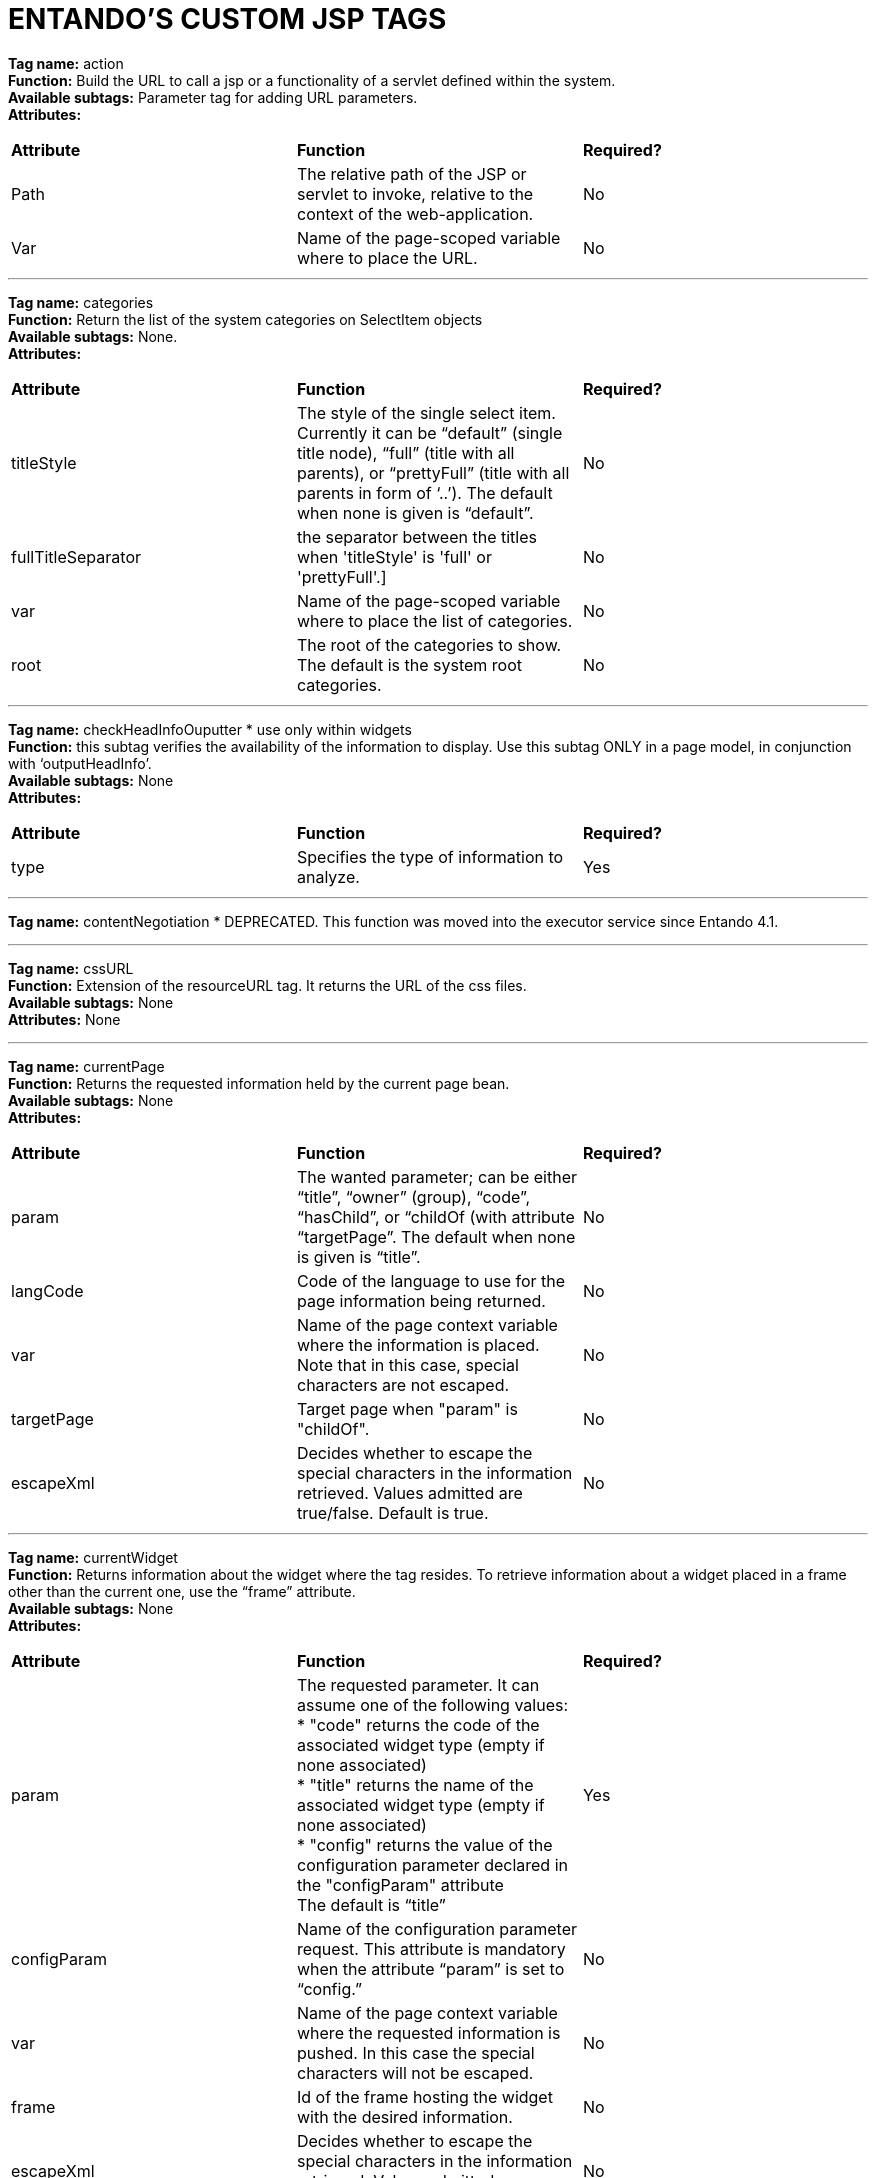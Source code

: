 = ENTANDO'S CUSTOM JSP TAGS

:sectnums:
:sectanchors:
:imagesdir: images/

*Tag name:* action +
*Function:* Build the URL to call a jsp or a functionality of a servlet defined within the system. +
*Available subtags:* Parameter tag for adding URL parameters. +
*Attributes:*

|===
| *Attribute* | *Function* | *Required?*
| Path | The relative path of the JSP or servlet to invoke, relative to the context of the web-application. | No
| Var | Name of the page-scoped variable where to place the URL. | No
|===

'''


*Tag name:* categories +
*Function:* Return the list of the system categories on SelectItem objects +
*Available subtags:* None. +
*Attributes:*

|===
| *Attribute* | *Function* | *Required?*
| titleStyle | The style of the single select item. Currently it can be “default” (single title node), “full” (title with all parents), or “prettyFull” (title with all parents in form of ‘..’). The default when none is given is “default”. | No
| fullTitleSeparator | the separator between the titles when 'titleStyle' is 'full' or 'prettyFull'.] | No
| var | Name of the page-scoped variable where to place the list of categories. | No
| root | The root of the categories to show. The default is the system root categories. | No
|===

'''

*Tag name:* checkHeadInfoOuputter * use only within widgets +
*Function:* this subtag verifies the availability of the information to display. Use this subtag ONLY in a page model, in conjunction with ‘outputHeadInfo’. +
*Available subtags:* None +
*Attributes:*
|===
| *Attribute* | *Function* | *Required?*
| type | Specifies the type of information to analyze. | Yes
|===

'''

*Tag name:* contentNegotiation * DEPRECATED. This function was moved into the executor service since Entando 4.1.

'''

*Tag name:* cssURL +
*Function:* Extension of the resourceURL tag. It returns the URL of the css files. +
*Available subtags:* None +
*Attributes:* None

'''

*Tag name:* currentPage +
*Function:* Returns the requested information held by the current page bean. +
*Available subtags:* None +
*Attributes:*

|===
| *Attribute* | *Function* | *Required?*
| param | The wanted parameter; can be either “title”, “owner” (group), “code”, “hasChild”, or “childOf (with attribute “targetPage”. The default when none is given is “title”. | No
| langCode | Code of the language to use for the page information being returned. | No
| var | Name of the page context variable where the information is placed. Note that in this case, special characters are not escaped. | No
| targetPage | Target page when "param" is "childOf". | No
| escapeXml | Decides whether to escape the special characters in the information retrieved. Values admitted are true/false. Default is true. | No
|===

'''

*Tag name:* currentWidget +
*Function:* Returns information about the widget where the tag resides. To retrieve information about a widget placed in a frame other than the current one, use the “frame” attribute. +
*Available subtags:* None +
*Attributes:*
|===
| *Attribute* | *Function* | *Required?*
| param | The requested parameter. It can assume one of the following values: +
* "code" returns the code of the associated widget type (empty if none associated) +
* "title" returns the name of the associated widget type (empty if none associated) +
* "config" returns the value of the configuration parameter declared in the "configParam" attribute +
The default is “title” | Yes
| configParam | Name of the configuration parameter request. This attribute is mandatory when the attribute “param” is set to “config.” | No
| var | Name of the page context variable where the requested information is pushed. In this case the special characters will not be escaped. | No
| frame | Id of the frame hosting the widget with the desired information. | No
| escapeXml | Decides whether to escape the special characters in the information retrieved. Values admitted are true/false. Default is true. | No
|===

'''


*Tag name:* currentShowlet * DEPRICATED - Use currentWidget for Entando versions 4.0.0+ +
*Function:* Returns informations about the widget where the tag resides. To obtain information about a widget placed in a frame other than the current, use the "frame" attribute. +
*Available subtags:* None +
*Attributes:*
|===
| *Attribute* | *Function* | *Required?*
| param | The requested parameter. It can assume one of the following values: +
* "code" returns the code of the associated widget type (empty if none associated) +
* "title" returns the name of the associated widget type (empty if none associated) +
* "config" returns the value of the configuration parameter declared in the "configParam" attribute +
The default is “title” | Yes
| configParam | Name of the configuration parameter request. This attribute is mandatory when the attribute “param” is set to “config.” | No
| var | Name of the page context variable where the requested information is pushed. In this case the special characters will not be escaped. | No
| frame | Id of the frame hosting the widget with the desired information. | No
| escapeXml | Decides whether to escape the special characters in the information retrieved. Values admitted are true/false. Default is true. | No
|===

'''

*Tag name:* fragment +
*Function:* Print a gui fragment by the given code. +
*Available subtags:* None +
*Attributes:*
|===
| *Attribute* | *Function* | *Required?*
| code | The code of the fragment to return. | Yes
| var | Name of the page context variable where the requested information is pushed. In this case the special characters will not be escaped. | No
| escapeXml | Decides whether to escape the special characters in the information retrieved. Values admitted are true/false. Default is true. | No
|===


'''

*Tag name:* freemarkerTemplateParameter +
*Function:* Add a parameter into the Freemarker's TemplateModel Map +
*Available subtags:* None +
*Attributes:*
|===
| *Attribute* | *Function* | *Required?*
| var | Name of the variable where the requested information is pushed. | Yes
| valueName | Name of the variable of the page context where extract the information. | Yes
| removeOnEndTag | Whether to remove the parameter on end of Tag. | No
|===

'''


*Tag name:* headInfo * PECIAL SYSTEM TAG / Use only within widgets +
*Function:* Declares the information to insert in the header of the HTML page. The information can be passed as an attribute or, in an indirect manner, through a variable of the page context. +

It is mandatory to specify the type of the information. +
*Available subtags:* None +
*Attributes:*
|===
| *Attribute* | *Function* | *Required?*
| type | Declaration of the information type. Currently only "CSS" is currently supported. | Yes
| info | Information to declare. This is an alternative of the "var" attribute. | No
| var | Name of the variable holding the information to declare.This attribute is the alternative of the "info" one. This variable can be used for those types of information that cannot be held by an attribute. | No
|===

'''

*Tag name:* i18n +
*Function:* Return the string associated to the given key in the specified language.This string is either returned (and rendered) or can be optionally placed in a page context variable. +

This tag can use the ParameterTag sub-tag to add label parameters. +
*Available subtags:* ParameterTag +
*Attributes:*
|===
| *Attribute* | *Function* | *Required?*
| key | Key of the label to return. | Yes
| lang | Code of the language requested for the label. | No
| var | Name of the page context variable where the requested information is pushed. In this case the special characters will not be escaped. | No
| escapeXml | Decides whether to escape the special characters in the information retrieved. Values admitted are true/false. Default is true. | No
|===


'''


*Tag name:* ifauthorized +
*Function:* Toggles the visibility of the elements contained in its body, depending on user permissions. +
*Available subtags:* None	+
*Attributes:*
|===
| *Attribute* | *Function* | *Required?*
| permission | The code of the permission required. | No
| groupName | The name of the group membership required. | No
| var | The name of the (boolean) page context parameter where the result of the authorization check is placed. | No
|===

'''

*Tag name:* imageURL +
*Function:* Extension of the ResourceURL tag. It returns the URL of the images to display as static content outside the cms. +
*Available subtags:* None +
*Attributes:* None

'''


*Tag name:* info +
*Function:* Returns the information of the desired system parameter. +
*Available subtags:* None +
*Attributes:*
|===
| *Attribute* | *Function* | *Required?*
| key | Key of the desired system parameter, admitted values are: +
* "startLang" returns the code of start language of web browsing +
* "defaultLang" returns the code of default language +
* "currentLang" returns the code of current language +
* "langs" returns the list of the languages defined in the system +
* "systemParam" returns the value of the system param specified in the "paramName" attribute. | Yes
| var | Name of the variable where to store the retrieved information (page scope).
In this case the special characters will not be escaped. | No
| paramName | Name of the wanted system parameter; it is mandatory if the "key" attribute is "systemParam", otherwise it is ignored. | No
| escapeXml | Toggles the escape of special characters in the information retrieved. Values admitted are true/false. Default is true. | No
|===

'''


*Tag name:* internalServlet * SPECIAL SYSTEM TAG. Use only in widgets +
*Function:* Tag for the "Internal Servlet" functionality. Publishes a function served by an internal Servlet; the servlet is invoked from a path specified in the attribute "actionPath" or by the widget parameter sharing the same name. This tag can be used only in a widgets. +
*Available subtags:* None +
*Attributes:*
|===
| *Attribute* | *Function* | *Required?*
| actionPath | The initial action path. | No
| staticAction | Whether to execute only the given action path. Possible entries (true/false). Default value: false. | No
|===

'''


*Tag name:* externalFramework * DEPRECATED*; use "internalServlet" instead. +
*Function:* Tag for the "External Framework" widget.


'''

*Tag name:* outputHeadInfo * SPECIAL SYSTEM TAG. Use only in page models +
*Function:* Iterates over various information in HTML header displaying them; this tag works in conjunction with other specific sub-tags. Note that the body can contain *only* a sub-tag, or information, at once. This tag must be used *only* in a page model. +
*Available subtags:* None +
*Attributes:*
|===
| *Attribute* | *Function* | *Required?*
type
Specifies the type of information to return, in accordance with the sub-tag to use. |
Yes
|===


'''

*Tag name:* pageInfo
*Function:* Returns the information of the specified page. This tag can use the sub-tag "ParameterTag" to add url parameters if the info attribute is set to 'url'.
*Available subtags:*
*Attributes:*
|===
| *Attribute* | *Function* | *Required?*
| pageCode | The code of the page. | Yes
| info | Code of required page parameter. Possible entries: "code" (default value) , "title", "owner" (group), "url", "hasChild" or "childOf" (with attribute "targetPage"). | No
| langCode | Code of the language to use for the returned information. | No
| var | Name used to reference the value pushed into the pageContext. In this case, the system *will not* escape the special characters in the value entered in pageContext. | Yes
| targetPage | Target page when "param" is "childOf". | No
| escapeXml | Whether to escape HTML. Possible entries (true/false). Default value: true. | No
|===


'''

*Tag name:* pager
*Function:* List pager.
*Available subtags:* None
*Attributes:*
|===
| *Attribute* | *Function* | *Required?*
| max | The maximum value for each object group. | No
| listName | Name of the list as found in the request. | Yes
| objectName | Name of the object currently iterated. The following methods are exposed: getMax, getPrevItem, getNextItem, getCurrItem, getSize, getBegin, getEnd, getMaxItem, getPagerId. | Yes
| pagerId | Sets the ID of the pager itself, it has to be used when two or more pagers exist in the same page. This attributes overrides "pagerIdFromFrame". | No
| pagerIdFromFrame | Sets the ID of the pager (mandatory when two or more pagers share the same page) based upon the frame where the tag is placed. Admitted values are (true/false), the latter being the default. Note that the "pagerId" attribute takes precedence over this one. | No
| advanced | Toggles the pager in advanced mode. Admitted values are (true/false). Use the advanced mode the tag is used when the list to iterate over is excessively large. |
No
| offset | This attribute is considered only when the pager is in advanced mode. This is the numeric value of the single step increment (or decrement) when iterating over the list. | No
|===

'''


*Tag name:* parameter	+
*Function:* This tag can be used to parameterise other tags. The parameter value can be added through the 'value' attribute or the body tag. When you declare the param tag, the value can be defined in either a value attribute or as text between the start and the ending of the tag. +
*Available subtags:* None +
*Attributes:*
|===
| *Attribute* | *Function* | *Required?*
| name | The name of the parameter. | Yes
| value | The value of the parameter. | No
|===

'''


*Tag name:* printHeadInfo * use only with pagemodels +
*Function:* Returns the information to display. This sub-tag must be used *only* in a page model, in conjunction with 'outputHeadInfo'. +
*Available subtags:* None +
*Attributes:* None

'''

*Tag name:* resourceURL +
*Function:* Returns URL of the resources. +
*Available subtags:* None +
*Attributes:*
|===
| *Attribute* | *Function* | *Required?*
| root | Declares the resource root. If not otherwise specified, the value of SystemConstants.PAR_RESOURCES_ROOT_URL is used. | No
| folder | Declares a specific directory for the desired resources. Unless specified,the value "" (empty string) is used to generate the URL. | No
|===

'''


*Tag name:* show * SPECIAL SYSTEM TAG // Use only within pagemodels +
*Function:* Defines the position of inclusion of a widget. This tag can be used *only* in a page model. +
*Available subtags:* None +
*Attributes:*
|===
| *Attribute* | *Function* | *Required?*
| frame | The positional number of the frame, starting from 0. | Yes
|===


'''


*Tag name:* url +
*Function:* Generates the complete URL of a portal page. The URL returned is either returned (and rendered) or placed in the given variable. To insert parameters in the query string the sub-tag "ParameterTag" is provided. +
*Available subtags:* None +
*Attributes:*
|===
| *Attribute* | *Function* | *Required?*
| page Code of the destination page. The default is the current page. | No
| lang | Code of the language to use in the destination page. | No
| var | Name of the page-scoped variable where to place the URL. | No
| paramRepeat | Repeats in the URL all the parameters of the actual request. | No
| excludeParameters | Sets the list of parameter names (comma separated) to exclude from repeating. By default, this attribute excludes only the password parameter of the login form. Used only when paramRepeat="true". | No
|===

'''

*Tag name:* urlPar * DEPRECATED - use ParameterTag instead +
*Function:* This is the sub-tag of the "url" tag. Adds a parameter in the URL query string generated.


'''


*Tag name:* pageWithWidget +
*Function:* Search and return the page (or the list of pages) with the given widget type. When "filterParamName" and "filterParamValue" attributes are present, the returned list will be filtered by a specific widget configuration. +
*Available subtags:* None +
*Attributes:*
|===
| *Attribute* | *Function* | *Required?*
| var | null | Yes
| widgetTypeCode | The code of the widget to search. | Yes
| filterParamName | Optional widget config param name. | No
| filterParamValue | Optional widget config param value. | No
| listResult | Optional, dafault false. When true the result is a list of pages, when false the returned page is the first occurence. | No
|===


'''

*Tag name:* currentUserProfileAttribute +
*Function:* Current User Profile tag. Return an attribute value of the current user profile. +
*Available subtags:* None +
*Attributes:*
|===
| *Attribute* | *Function* | *Required?*
| attributeName | The name of the attribute from which extract the value. | No
| attributeRoleName | The name of the attribute role from which extract the value. | No
| var | Name used to reference the value pushed into the pageContext. | No
| escapeXml | Decides whether to escape the special characters in the information retrieved or not. Value admitted (true/false). The default is true. | No
|===


'''

*Tag name:* userProfileAttribute +
*Function:* User profile tag. Returns an attribute value from the profile give a an username. +
*Available subtags:* None +
*Attributes:*
|===
| *Attribute* | *Function* | *Required?*
| username | Returns the username. | Yes
| attributeName | The name of the attribute from which to extract the value. | No
| attributeRoleName | the name of the attribute role from which extract the value. | No
| var | Name used to reference the value pushed into the pageContext. | No
| escapeXml | Decides whether to escape the special characters in the information retrieved or not. Value admitted (true/false), the default is true. | No
|===
